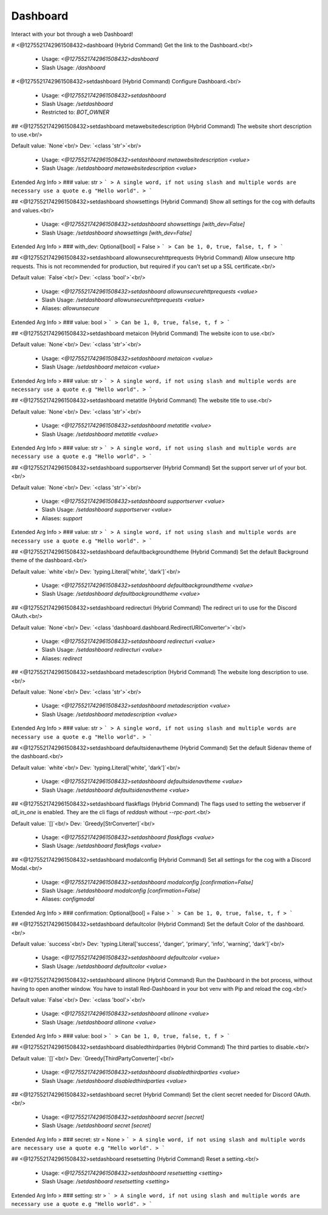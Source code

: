 Dashboard
=========

Interact with your bot through a web Dashboard!

# <@1275521742961508432>dashboard (Hybrid Command)
Get the link to the Dashboard.<br/>
 - Usage: `<@1275521742961508432>dashboard`
 - Slash Usage: `/dashboard`


# <@1275521742961508432>setdashboard (Hybrid Command)
Configure Dashboard.<br/>
 - Usage: `<@1275521742961508432>setdashboard`
 - Slash Usage: `/setdashboard`
 - Restricted to: `BOT_OWNER`


## <@1275521742961508432>setdashboard metawebsitedescription (Hybrid Command)
The website short description to use.<br/>

Default value: `None`<br/>
Dev: `<class 'str'>`<br/>
 - Usage: `<@1275521742961508432>setdashboard metawebsitedescription <value>`
 - Slash Usage: `/setdashboard metawebsitedescription <value>`
Extended Arg Info
> ### value: str
> ```
> A single word, if not using slash and multiple words are necessary use a quote e.g "Hello world".
> ```


## <@1275521742961508432>setdashboard showsettings (Hybrid Command)
Show all settings for the cog with defaults and values.<br/>
 - Usage: `<@1275521742961508432>setdashboard showsettings [with_dev=False]`
 - Slash Usage: `/setdashboard showsettings [with_dev=False]`
Extended Arg Info
> ### with_dev: Optional[bool] = False
> ```
> Can be 1, 0, true, false, t, f
> ```


## <@1275521742961508432>setdashboard allowunsecurehttprequests (Hybrid Command)
Allow unsecure http requests. This is not recommended for production, but required if you can't set up a SSL certificate.<br/>

Default value: `False`<br/>
Dev: `<class 'bool'>`<br/>
 - Usage: `<@1275521742961508432>setdashboard allowunsecurehttprequests <value>`
 - Slash Usage: `/setdashboard allowunsecurehttprequests <value>`
 - Aliases: `allowunsecure`
Extended Arg Info
> ### value: bool
> ```
> Can be 1, 0, true, false, t, f
> ```


## <@1275521742961508432>setdashboard metaicon (Hybrid Command)
The website icon to use.<br/>

Default value: `None`<br/>
Dev: `<class 'str'>`<br/>
 - Usage: `<@1275521742961508432>setdashboard metaicon <value>`
 - Slash Usage: `/setdashboard metaicon <value>`
Extended Arg Info
> ### value: str
> ```
> A single word, if not using slash and multiple words are necessary use a quote e.g "Hello world".
> ```


## <@1275521742961508432>setdashboard metatitle (Hybrid Command)
The website title to use.<br/>

Default value: `None`<br/>
Dev: `<class 'str'>`<br/>
 - Usage: `<@1275521742961508432>setdashboard metatitle <value>`
 - Slash Usage: `/setdashboard metatitle <value>`
Extended Arg Info
> ### value: str
> ```
> A single word, if not using slash and multiple words are necessary use a quote e.g "Hello world".
> ```


## <@1275521742961508432>setdashboard supportserver (Hybrid Command)
Set the support server url of your bot.<br/>

Default value: `None`<br/>
Dev: `<class 'str'>`<br/>
 - Usage: `<@1275521742961508432>setdashboard supportserver <value>`
 - Slash Usage: `/setdashboard supportserver <value>`
 - Aliases: `support`
Extended Arg Info
> ### value: str
> ```
> A single word, if not using slash and multiple words are necessary use a quote e.g "Hello world".
> ```


## <@1275521742961508432>setdashboard defaultbackgroundtheme (Hybrid Command)
Set the default Background theme of the dashboard.<br/>

Default value: `white`<br/>
Dev: `typing.Literal['white', 'dark']`<br/>
 - Usage: `<@1275521742961508432>setdashboard defaultbackgroundtheme <value>`
 - Slash Usage: `/setdashboard defaultbackgroundtheme <value>`


## <@1275521742961508432>setdashboard redirecturi (Hybrid Command)
The redirect uri to use for the Discord OAuth.<br/>

Default value: `None`<br/>
Dev: `<class 'dashboard.dashboard.RedirectURIConverter'>`<br/>
 - Usage: `<@1275521742961508432>setdashboard redirecturi <value>`
 - Slash Usage: `/setdashboard redirecturi <value>`
 - Aliases: `redirect`


## <@1275521742961508432>setdashboard metadescription (Hybrid Command)
The website long description to use.<br/>

Default value: `None`<br/>
Dev: `<class 'str'>`<br/>
 - Usage: `<@1275521742961508432>setdashboard metadescription <value>`
 - Slash Usage: `/setdashboard metadescription <value>`
Extended Arg Info
> ### value: str
> ```
> A single word, if not using slash and multiple words are necessary use a quote e.g "Hello world".
> ```


## <@1275521742961508432>setdashboard defaultsidenavtheme (Hybrid Command)
Set the default Sidenav theme of the dashboard.<br/>

Default value: `white`<br/>
Dev: `typing.Literal['white', 'dark']`<br/>
 - Usage: `<@1275521742961508432>setdashboard defaultsidenavtheme <value>`
 - Slash Usage: `/setdashboard defaultsidenavtheme <value>`


## <@1275521742961508432>setdashboard flaskflags (Hybrid Command)
The flags used to setting the webserver if `all_in_one` is enabled. They are the cli flags of `reddash` without `--rpc-port`.<br/>

Default value: `[]`<br/>
Dev: `Greedy[StrConverter]`<br/>
 - Usage: `<@1275521742961508432>setdashboard flaskflags <value>`
 - Slash Usage: `/setdashboard flaskflags <value>`


## <@1275521742961508432>setdashboard modalconfig (Hybrid Command)
Set all settings for the cog with a Discord Modal.<br/>
 - Usage: `<@1275521742961508432>setdashboard modalconfig [confirmation=False]`
 - Slash Usage: `/setdashboard modalconfig [confirmation=False]`
 - Aliases: `configmodal`
Extended Arg Info
> ### confirmation: Optional[bool] = False
> ```
> Can be 1, 0, true, false, t, f
> ```


## <@1275521742961508432>setdashboard defaultcolor (Hybrid Command)
Set the default Color of the dashboard.<br/>

Default value: `success`<br/>
Dev: `typing.Literal['success', 'danger', 'primary', 'info', 'warning', 'dark']`<br/>
 - Usage: `<@1275521742961508432>setdashboard defaultcolor <value>`
 - Slash Usage: `/setdashboard defaultcolor <value>`


## <@1275521742961508432>setdashboard allinone (Hybrid Command)
Run the Dashboard in the bot process, without having to open another window. You have to install Red-Dashboard in your bot venv with Pip and reload the cog.<br/>

Default value: `False`<br/>
Dev: `<class 'bool'>`<br/>
 - Usage: `<@1275521742961508432>setdashboard allinone <value>`
 - Slash Usage: `/setdashboard allinone <value>`
Extended Arg Info
> ### value: bool
> ```
> Can be 1, 0, true, false, t, f
> ```


## <@1275521742961508432>setdashboard disabledthirdparties (Hybrid Command)
The third parties to disable.<br/>

Default value: `[]`<br/>
Dev: `Greedy[ThirdPartyConverter]`<br/>
 - Usage: `<@1275521742961508432>setdashboard disabledthirdparties <value>`
 - Slash Usage: `/setdashboard disabledthirdparties <value>`


## <@1275521742961508432>setdashboard secret (Hybrid Command)
Set the client secret needed for Discord OAuth.<br/>
 - Usage: `<@1275521742961508432>setdashboard secret [secret]`
 - Slash Usage: `/setdashboard secret [secret]`
Extended Arg Info
> ### secret: str = None
> ```
> A single word, if not using slash and multiple words are necessary use a quote e.g "Hello world".
> ```


## <@1275521742961508432>setdashboard resetsetting (Hybrid Command)
Reset a setting.<br/>
 - Usage: `<@1275521742961508432>setdashboard resetsetting <setting>`
 - Slash Usage: `/setdashboard resetsetting <setting>`
Extended Arg Info
> ### setting: str
> ```
> A single word, if not using slash and multiple words are necessary use a quote e.g "Hello world".
> ```


